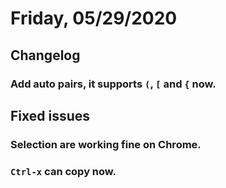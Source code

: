 * Friday, 05/29/2020
** Changelog
*** Add auto pairs, it supports ~(~, ~[~ and ~{~ now.
** Fixed issues
*** Selection are working fine on Chrome.
*** ~Ctrl-x~ can copy now.
